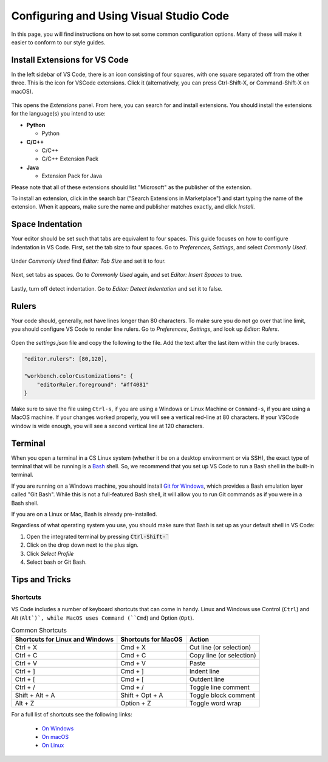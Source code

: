 .. _vscode-config:

Configuring and Using Visual Studio Code
========================================

.. todo::
    Add images for configuration.

In this page, you will find instructions on how to set some common configuration
options. Many of these will make it easier to conform to our style guides.


.. _vscode-install-extensions:

Install Extensions for VS Code
-------------------------------

In the left sidebar of VS Code, there is an icon
consisting of four squares, with one square separated off from the
other three. This is the icon for VSCode extensions. Click it
(alternatively, you can press Ctrl-Shift-X, or Command-Shift-X on
macOS).

.. figure:: code-img/install-ext-1.png

This opens the *Extensions* panel. From here, you can search for and install extensions. You should install the extensions for the language(s) you intend to use:

- **Python**

  - Python

- **C/C++**

  - C/C++
  - C/C++ Extension Pack

- **Java**

  - Extension Pack for Java

Please note that all of these extensions should list "Microsoft" as the publisher of the extension.

To install an extension, click in the search bar ("Search Extensions in Marketplace") and start typing the name of the extension. When it appears, make sure the name and publisher matches exactly, and click *Install*.

.. figure:: code-img/install-ext-4.png



Space Indentation
-----------------

Your editor should be set such that tabs are equivalent to four spaces. This guide focuses on how to configure indentation in VS Code. First, set the tab size to four spaces. Go to *Preferences*, *Settings*, and select *Commonly Used*.

.. figure:: code-img/setup-mac-1.png

Under *Commonly Used* find *Editor: Tab Size* and set it to four.

.. figure:: code-img/setup-mac-2.png

Next, set tabs as spaces. Go to *Commonly Used* again, and set *Editor: Insert Spaces* to true.

.. figure:: code-img/setup-mac-3.png

Lastly, turn off detect indentation. Go to *Editor: Detect Indentation* and set it to false.

.. figure:: code-img/setup-mac-4.png

Rulers
------

Your code should, generally, not have lines longer than 80 characters. To make sure you do not go over that line limit, you should configure VS Code to render line rulers. Go to *Preferences*, *Settings*, and look up *Editor: Rulers*.

.. figure:: code-img/setup-mac-5.png

Open the *settings.json* file and copy the following to the file.  Add the text after the last item within the curly braces.

.. figure:: code-img/setup-mac-6.png

.. code-block::

    "editor.rulers": [80,120],

    "workbench.colorCustomizations": {
        "editorRuler.foreground": "#ff4081"
    }


Make sure to save the file using ``Ctrl-s``, if you are using a
Windows or Linux Machine or ``Command-s``, if you are using a MacOS
machine.  If your changes worked properly, you will see a vertical
red-line at 80 characters.  If your VSCode window is wide enough, you
will see a second vertical line at 120 characters.

Terminal
--------

When you open a terminal in a CS Linux system (whether it be on a desktop environment or via SSH),
the exact type of terminal that will be running is a `Bash <https://en.wikipedia.org/wiki/Bash_(Unix_shell)>`__
shell. So, we recommend that you set up VS Code to run a Bash shell in the built-in terminal.

If you are running on a Windows machine, you should install `Git for Windows <https://gitforwindows.org/>`__,
which provides a Bash emulation layer called "Git Bash". While this is not a full-featured Bash shell,
it will allow you to run Git commands as if you were in a Bash shell.

If you are on a Linux or Mac, Bash is already pre-installed.

Regardless of what operating system you use, you should make sure that Bash is set up as your
default shell in VS Code:

#. Open the integrated terminal by pressing :code:`Ctrl-Shift-``
#. Click on the drop down next to the plus sign.
#. Click *Select Profile*
#. Select bash or Git Bash.


Tips and Tricks
---------------

.. todo::
    Decide if we should keep the panel section, and add images for it.

Shortcuts
~~~~~~~~~

VS Code includes a number of keyboard shortcuts that can come in handy.  Linux and Windows use Control (``Ctrl``) and Alt (``Alt`)`, while MacOS uses Command (``Cmd``) and Option (``Opt``).

.. list-table:: Common Shortcuts
    :header-rows: 1

    * - Shortcuts for Linux and Windows
      - Shortcuts for MacOS
      - Action
    * - Ctrl + X
      - Cmd + X
      - Cut line (or selection)
    * - Ctrl + C
      - Cmd + C
      - Copy line (or selection)
    * - Ctrl + V
      - Cmd + V
      - Paste
    * - Ctrl + ]
      - Cmd + ]
      - Indent line
    * - Ctrl + [
      - Cmd + [
      - Outdent line
    * - Ctrl + /
      - Cmd + /
      - Toggle line comment
    * - Shift + Alt + A
      - Shift + Opt + A
      - Toggle block comment
    * - Alt + Z
      - Option + Z
      - Toggle word wrap 

For a full list of shortcuts see the following links:

    - `On Windows <https://code.visualstudio.com/shortcuts/keyboard-shortcuts-windows.pdf>`__
    - `On macOS <https://code.visualstudio.com/shortcuts/keyboard-shortcuts-macos.pdf>`__
    - `On Linux <https://code.visualstudio.com/shortcuts/keyboard-shortcuts-linux.pdf>`__

..
    Panels
    ------

    Explorer
    ~~~~~~~~

    The *Explorer* panel is an integrated file explorer interface. It allows you to easily manage the files in your working directory.

    Source Control
    ~~~~~~~~~~~~~~

    The *Source Control* panel is an integrated GUI to use git or any other source control system set up in your working directory. It enables one-click use of common actions like staging, commiting, and pushing.

    Extensions
    ~~~~~~~~~~

    The *Extensions* panel is an interface for managing VS Code extensions. Extensions are simply packages that extend some functionality of the editor. You may have to install some extensions for some of your coursework.
